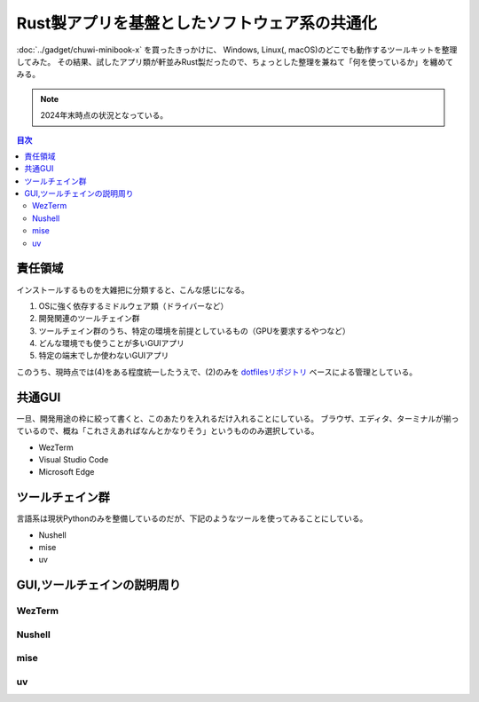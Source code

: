 ==============================================
Rust製アプリを基盤としたソフトウェア系の共通化
==============================================

:doc:`../gadget/chuwi-minibook-x` を買ったきっかけに、
Windows, Linux(, macOS)のどこでも動作するツールキットを整理してみた。
その結果、試したアプリ類が軒並みRust製だったので、ちょっとした整理を兼ねて「何を使っているか」を纏めてみる。

.. note:: 2024年末時点の状況となっている。

.. contents:: 目次
   :local:
   :backlinks: none

責任領域
========

インストールするものを大雑把に分類すると、こんな感じになる。

#. OSに強く依存するミドルウェア類（ドライバーなど）
#. 開発関連のツールチェイン群
#. ツールチェイン群のうち、特定の環境を前提としているもの（GPUを要求するやつなど）
#. どんな環境でも使うことが多いGUIアプリ
#. 特定の端末でしか使わないGUIアプリ

このうち、現時点では(4)をある程度統一したうえで、(2)のみを `dotfilesリポジトリ <https://github.com/attakei/dotfiles>`_ ベースによる管理としている。

共通GUI
=======

一旦、開発用途の枠に絞って書くと、このあたりを入れるだけ入れることにしている。
ブラウザ、エディタ、ターミナルが揃っているので、概ね「これさえあればなんとかなりそう」というもののみ選択している。

* WezTerm
* Visual Studio Code
* Microsoft Edge

ツールチェイン群
================

言語系は現状Pythonのみを整備しているのだが、下記のようなツールを使ってみることにしている。

* Nushell
* mise
* uv

GUI,ツールチェインの説明周り
============================

.. todo:: 後で書く。

WezTerm
-------

Nushell
-------

mise
----

uv
--
